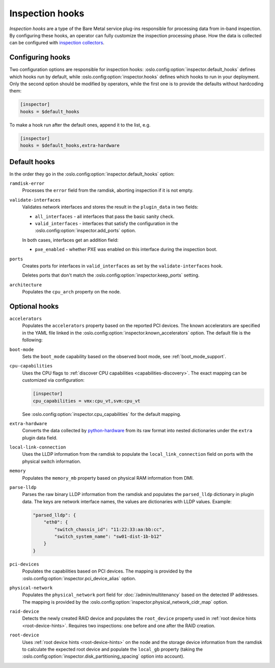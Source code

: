 Inspection hooks
================

*Inspection hooks* are a type of the Bare Metal service plug-ins responsible
for processing data from in-band inspection. By configuring these hooks, an
operator can fully customize the inspection processing phase. How the data is
collected can be configured with `inspection collectors
<https://docs.openstack.org/ironic-python-agent/latest/admin/how_it_works.html#inspection-data>`_.

Configuring hooks
-----------------

Two configuration options are responsible for inspection hooks:
:oslo.config:option:`inspector.default_hooks` defines which hooks run by
default, while :oslo.config:option:`inspector.hooks` defines which hooks to run
in your deployment.  Only the second option should be modified by operators,
while the first one is to provide the defaults without hardcoding them:

.. code-block:: ini

   [inspector]
   hooks = $default_hooks

To make a hook run after the default ones, append it to the list, e.g.

.. code-block:: ini

   [inspector]
   hooks = $default_hooks,extra-hardware

Default hooks
-------------

In the order they go in the :oslo.config:option:`inspector.default_hooks`
option:

``ramdisk-error``
    Processes the ``error`` field from the ramdisk, aborting inspection if
    it is not empty.

``validate-interfaces``
    Validates network interfaces and stores the result in the ``plugin_data``
    in two fields:

    * ``all_interfaces`` - all interfaces that pass the basic sanity check.
    * ``valid_interfaces`` - interfaces that satisfy the configuration
      in the :oslo.config:option:`inspector.add_ports` option.

    In both cases, interfaces get an addition field:

    * ``pxe_enabled`` - whether PXE was enabled on this interface during
      the inspection boot.

``ports``
    Creates ports for interfaces in ``valid_interfaces`` as set by the
    ``validate-interfaces`` hook.

    Deletes ports that don't match the
    :oslo.config:option:`inspector.keep_ports` setting.

``architecture``
    Populates the ``cpu_arch`` property on the node.

Optional hooks
--------------

``accelerators``
    Populates the ``accelerators`` property based on the reported PCI devices.
    The known accelerators are specified in the YAML file linked in the
    :oslo.config:option:`inspector.known_accelerators` option. The default
    file is the following:

    .. literalinclude:: ../../../../ironic/drivers/modules/inspector/hooks/known_accelerators.yaml
       :language: YAML

``boot-mode``
    Sets the ``boot_mode`` capability based on the observed boot mode, see
    :ref:`boot_mode_support`.

``cpu-capabilities``
    Uses the CPU flags to :ref:`discover CPU capabilities
    <capabilities-discovery>`. The exact mapping can be customized via
    configuration:

    .. code-block:: ini

        [inspector]
        cpu_capabilities = vmx:cpu_vt,svm:cpu_vt

    See :oslo.config:option:`inspector.cpu_capabilities` for the default
    mapping.

``extra-hardware``
    Converts the data collected by python-hardware_ from its raw format
    into nested dictionaries under the ``extra`` plugin data field.

``local-link-connection``
    Uses the LLDP information from the ramdisk to populate the
    ``local_link_connection`` field on ports with the physical switch
    information.

``memory``
    Populates the ``memory_mb`` property based on physical RAM information
    from DMI.

``parse-lldp``
    Parses the raw binary LLDP information from the ramdisk and populates
    the ``parsed_lldp`` dictionary in plugin data. The keys are network
    interface names, the values are dictionaries with LLDP values. Example:

    .. code-block:: json

        "parsed_lldp": {
            "eth0": {
                "switch_chassis_id": "11:22:33:aa:bb:cc",
                "switch_system_name": "sw01-dist-1b-b12"
            }
        }

``pci-devices``
    Populates the capabilities based on PCI devices. The mapping is provided
    by the :oslo.config:option:`inspector.pci_device_alias` option.

``physical-network``
    Populates the ``physical_network`` port field for
    :doc:`/admin/multitenancy` based on the detected IP addresses. The mapping
    is provided by the
    :oslo.config:option:`inspector.physical_network_cidr_map` option.

``raid-device``
    Detects the newly created RAID device and populates the ``root_device``
    property used in :ref:`root device hints <root-device-hints>`. Requires two
    inspections: one before and one after the RAID creation.

``root-device``
    Uses :ref:`root device hints <root-device-hints>` on the node and the
    storage device information from the ramdisk to calculate the expected root
    device and populate the ``local_gb`` property (taking the
    :oslo.config:option:`inspector.disk_partitioning_spacing` option into
    account).

.. _python-hardware: https://github.com/redhat-cip/hardware
